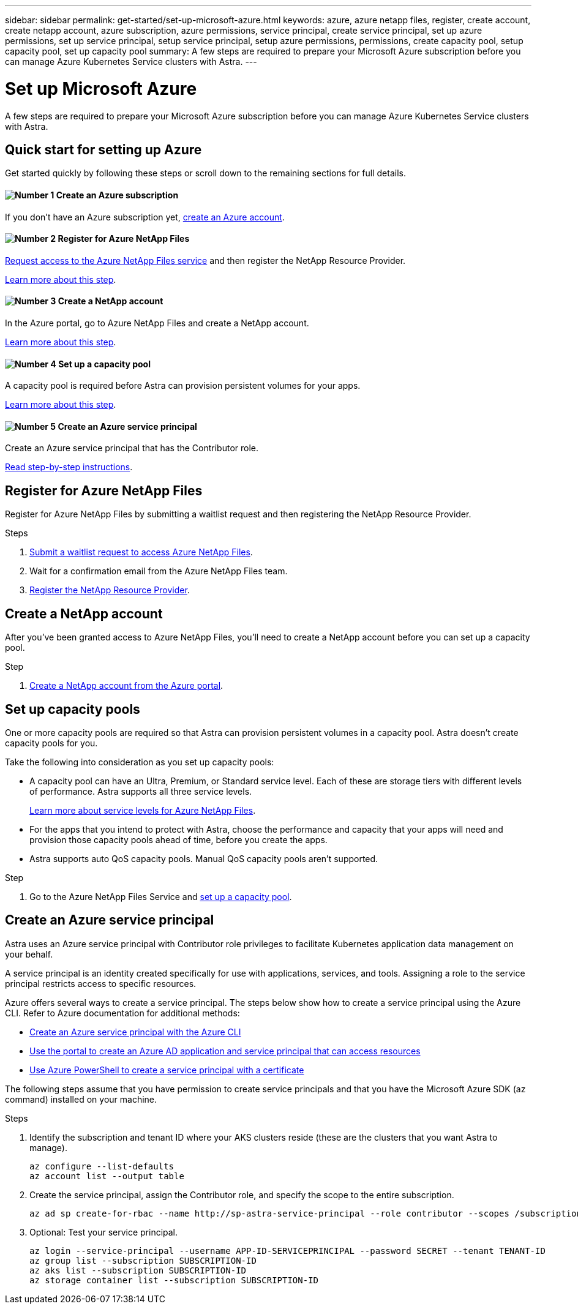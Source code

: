 ---
sidebar: sidebar
permalink: get-started/set-up-microsoft-azure.html
keywords: azure, azure netapp files, register, create account, create netapp account, azure subscription, azure permissions, service principal, create service principal, set up azure permissions, set up service principal, setup service principal, setup azure permissions, permissions, create capacity pool, setup capacity pool, set up capacity pool
summary: A few steps are required to prepare your Microsoft Azure subscription before you can manage Azure Kubernetes Service clusters with Astra.
---

= Set up Microsoft Azure
:hardbreaks:
:icons: font
:imagesdir: ../media/get-started/

A few steps are required to prepare your Microsoft Azure subscription before you can manage Azure Kubernetes Service clusters with Astra.

== Quick start for setting up Azure

Get started quickly by following these steps or scroll down to the remaining sections for full details.

==== image:number1.png[Number 1] Create an Azure subscription

[role="quick-margin-para"]
If you don't have an Azure subscription yet, https://azure.microsoft.com/en-us/free/[create an Azure account^].

==== image:number2.png[Number 2] Register for Azure NetApp Files

[role="quick-margin-para"]
https://aka.ms/azurenetappfiles[Request access to the Azure NetApp Files service] and then register the NetApp Resource Provider.

<<Register for Azure NetApp Files,Learn more about this step>>.

==== image:number3.png[Number 3] Create a NetApp account

[role="quick-margin-para"]
In the Azure portal, go to Azure NetApp Files and create a NetApp account.

<<Create a NetApp account,Learn more about this step>>.

==== image:number4.png[Number 4] Set up a capacity pool

[role="quick-margin-para"]
A capacity pool is required before Astra can provision persistent volumes for your apps.

[role="quick-margin-para"]
<<Set up a capacity pool,Learn more about this step>>.

==== image:number5.png[Number 5] Create an Azure service principal

[role="quick-margin-para"]
Create an Azure service principal that has the Contributor role.

[role="quick-margin-para"]
<<Create an Azure service principal,Read step-by-step instructions>>.

== Register for Azure NetApp Files

Register for Azure NetApp Files by submitting a waitlist request and then registering the NetApp Resource Provider.

.Steps

. https://aka.ms/azurenetappfiles[Submit a waitlist request to access Azure NetApp Files^].

. Wait for a confirmation email from the Azure NetApp Files team.

. https://docs.microsoft.com/en-us/azure/azure-netapp-files/azure-netapp-files-register#resource-provider[Register the NetApp Resource Provider^].

== Create a NetApp account

After you've been granted access to Azure NetApp Files, you'll need to create a NetApp account before you can set up a capacity pool.

.Step

. https://docs.microsoft.com/en-us/azure/azure-netapp-files/azure-netapp-files-create-netapp-account[Create a NetApp account from the Azure portal^].

== Set up capacity pools

One or more capacity pools are required so that Astra can provision persistent volumes in a capacity pool. Astra doesn't create capacity pools for you.

Take the following into consideration as you set up capacity pools:

* A capacity pool can have an Ultra, Premium, or Standard service level. Each of these are storage tiers with different levels of performance. Astra supports all three service levels.
+
https://docs.microsoft.com/en-us/azure/azure-netapp-files/azure-netapp-files-service-levels[Learn more about service levels for Azure NetApp Files^].

* For the apps that you intend to protect with Astra, choose the performance and capacity that your apps will need and provision those capacity pools ahead of time, before you create the apps.

* Astra supports auto QoS capacity pools. Manual QoS capacity pools aren't supported.

.Step

. Go to the Azure NetApp Files Service and https://docs.microsoft.com/en-us/azure/azure-netapp-files/azure-netapp-files-set-up-capacity-pool[set up a capacity pool^].

== Create an Azure service principal

Astra uses an Azure service principal with Contributor role privileges to facilitate Kubernetes application data management on your behalf.

A service principal is an identity created specifically for use with applications, services, and tools. Assigning a role to the service principal restricts access to specific resources.

Azure offers several ways to create a service principal. The steps below show how to create a service principal using the Azure CLI. Refer to Azure documentation for additional methods:

* https://docs.microsoft.com/en-us/cli/azure/create-an-azure-service-principal-azure-cli[Create an Azure service principal with the Azure CLI^]
* https://docs.microsoft.com/en-us/azure/active-directory/develop/howto-create-service-principal-portal[Use the portal to create an Azure AD application and service principal that can access resources^]
* https://docs.microsoft.com/en-us/azure/active-directory/develop/howto-authenticate-service-principal-powershell[Use Azure PowerShell to create a service principal with a certificate^]

The following steps assume that you have permission to create service principals and that you have the Microsoft Azure SDK (az command) installed on your machine.

.Steps

. Identify the subscription and tenant ID where your AKS clusters reside (these are the clusters that you want Astra to manage).
+
[source,azure cli]
az configure --list-defaults
az account list --output table

. Create the service principal, assign the Contributor role, and specify the scope to the entire subscription.
+
[source,azure cli]
az ad sp create-for-rbac --name http://sp-astra-service-principal --role contributor --scopes /subscriptions/SUBSCRIPTION-ID

. Optional: Test your service principal.
+
[source,azure cli]
az login --service-principal --username APP-ID-SERVICEPRINCIPAL --password SECRET --tenant TENANT-ID
az group list --subscription SUBSCRIPTION-ID
az aks list --subscription SUBSCRIPTION-ID
az storage container list --subscription SUBSCRIPTION-ID
